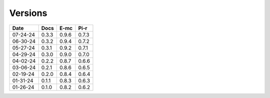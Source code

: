 ========
Versions
========

.. rst-class:: versions

======== ======== ======== ========
  Date       Docs     E-mc     Pi-r
======== ======== ======== ========
07-24-24    0.3.3    0.9.6    0.7.3
06-30-24    0.3.2    0.9.4    0.7.2
05-27-24    0.3.1    0.9.2    0.7.1
04-29-24    0.3.0    0.9.0    0.7.0
04-02-24    0.2.2    0.8.7    0.6.6
03-06-24    0.2.1    0.8.6    0.6.5
02-19-24    0.2.0    0.8.4    0.6.4
01-31-24    0.1.1    0.8.3    0.6.3
01-26-24    0.1.0    0.8.2    0.6.2
======== ======== ======== ========